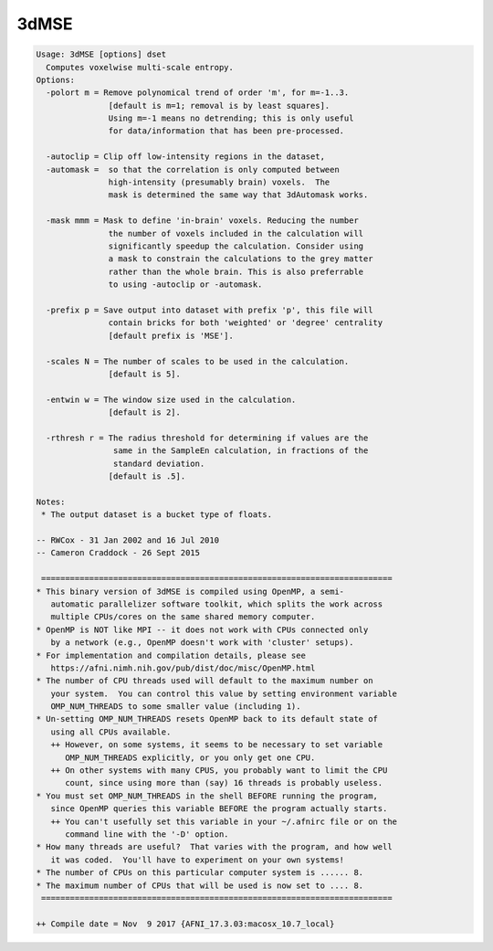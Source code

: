 *****
3dMSE
*****

.. _3dMSE:

.. contents:: 
    :depth: 4 

.. code-block:: none

    Usage: 3dMSE [options] dset
      Computes voxelwise multi-scale entropy.
    Options:
      -polort m = Remove polynomical trend of order 'm', for m=-1..3.
                   [default is m=1; removal is by least squares].
                   Using m=-1 means no detrending; this is only useful
                   for data/information that has been pre-processed.
    
      -autoclip = Clip off low-intensity regions in the dataset,
      -automask =  so that the correlation is only computed between
                   high-intensity (presumably brain) voxels.  The
                   mask is determined the same way that 3dAutomask works.
    
      -mask mmm = Mask to define 'in-brain' voxels. Reducing the number
                   the number of voxels included in the calculation will
                   significantly speedup the calculation. Consider using
                   a mask to constrain the calculations to the grey matter
                   rather than the whole brain. This is also preferrable
                   to using -autoclip or -automask.
    
      -prefix p = Save output into dataset with prefix 'p', this file will
                   contain bricks for both 'weighted' or 'degree' centrality
                   [default prefix is 'MSE'].
    
      -scales N = The number of scales to be used in the calculation.
                   [default is 5].
    
      -entwin w = The window size used in the calculation.
                   [default is 2].
    
      -rthresh r = The radius threshold for determining if values are the
                    same in the SampleEn calculation, in fractions of the
                    standard deviation.
                   [default is .5].
    
    Notes:
     * The output dataset is a bucket type of floats.
    
    -- RWCox - 31 Jan 2002 and 16 Jul 2010
    -- Cameron Craddock - 26 Sept 2015 
    
     =========================================================================
    * This binary version of 3dMSE is compiled using OpenMP, a semi-
       automatic parallelizer software toolkit, which splits the work across
       multiple CPUs/cores on the same shared memory computer.
    * OpenMP is NOT like MPI -- it does not work with CPUs connected only
       by a network (e.g., OpenMP doesn't work with 'cluster' setups).
    * For implementation and compilation details, please see
       https://afni.nimh.nih.gov/pub/dist/doc/misc/OpenMP.html
    * The number of CPU threads used will default to the maximum number on
       your system.  You can control this value by setting environment variable
       OMP_NUM_THREADS to some smaller value (including 1).
    * Un-setting OMP_NUM_THREADS resets OpenMP back to its default state of
       using all CPUs available.
       ++ However, on some systems, it seems to be necessary to set variable
          OMP_NUM_THREADS explicitly, or you only get one CPU.
       ++ On other systems with many CPUS, you probably want to limit the CPU
          count, since using more than (say) 16 threads is probably useless.
    * You must set OMP_NUM_THREADS in the shell BEFORE running the program,
       since OpenMP queries this variable BEFORE the program actually starts.
       ++ You can't usefully set this variable in your ~/.afnirc file or on the
          command line with the '-D' option.
    * How many threads are useful?  That varies with the program, and how well
       it was coded.  You'll have to experiment on your own systems!
    * The number of CPUs on this particular computer system is ...... 8.
    * The maximum number of CPUs that will be used is now set to .... 8.
     =========================================================================
    
    ++ Compile date = Nov  9 2017 {AFNI_17.3.03:macosx_10.7_local}
